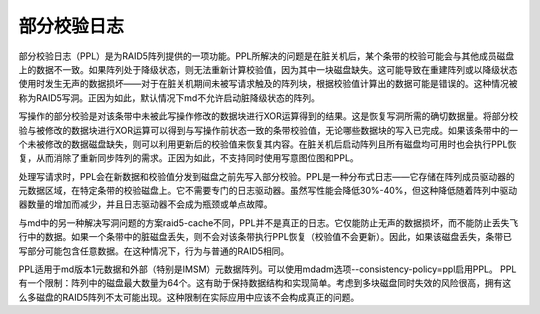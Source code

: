 ==================
部分校验日志
==================

部分校验日志（PPL）是为RAID5阵列提供的一项功能。PPL所解决的问题是在脏关机后，某个条带的校验可能会与其他成员磁盘上的数据不一致。如果阵列处于降级状态，则无法重新计算校验值，因为其中一块磁盘缺失。这可能导致在重建阵列或以降级状态使用时发生无声的数据损坏——对于在脏关机期间未被写请求触及的阵列块，根据校验值计算出的数据可能是错误的。这种情况被称为RAID5写洞。正因为如此，默认情况下md不允许启动脏降级状态的阵列。

写操作的部分校验是对该条带中未被此写操作修改的数据块进行XOR运算得到的结果。这是恢复写洞所需的确切数据量。将部分校验与被修改的数据块进行XOR运算可以得到与写操作前状态一致的条带校验值，无论哪些数据块的写入已完成。如果该条带中的一个未被修改的数据磁盘缺失，则可以利用更新后的校验值来恢复其内容。在脏关机后启动阵列且所有磁盘均可用时也会执行PPL恢复，从而消除了重新同步阵列的需求。正因为如此，不支持同时使用写意图位图和PPL。

处理写请求时，PPL会在新数据和校验值分发到磁盘之前先写入部分校验。PPL是一种分布式日志——它存储在阵列成员驱动器的元数据区域，在特定条带的校验磁盘上。它不需要专门的日志驱动器。虽然写性能会降低30%-40%，但这种降低随着阵列中驱动器数量的增加而减少，并且日志驱动器不会成为瓶颈或单点故障。

与md中的另一种解决写洞问题的方案raid5-cache不同，PPL并不是真正的日志。它仅能防止无声的数据损坏，而不能防止丢失飞行中的数据。如果一个条带中的脏磁盘丢失，则不会对该条带执行PPL恢复（校验值不会更新）。因此，如果该磁盘丢失，条带已写部分可能包含任意数据。在这种情况下，行为与普通的RAID5相同。

PPL适用于md版本1元数据和外部（特别是IMSM）元数据阵列。可以使用mdadm选项--consistency-policy=ppl启用PPL。
PPL有一个限制：阵列中的磁盘最大数量为64个。这有助于保持数据结构和实现简单。考虑到多块磁盘同时失效的风险很高，拥有这么多磁盘的RAID5阵列不太可能出现。这种限制在实际应用中应该不会构成真正的问题。
